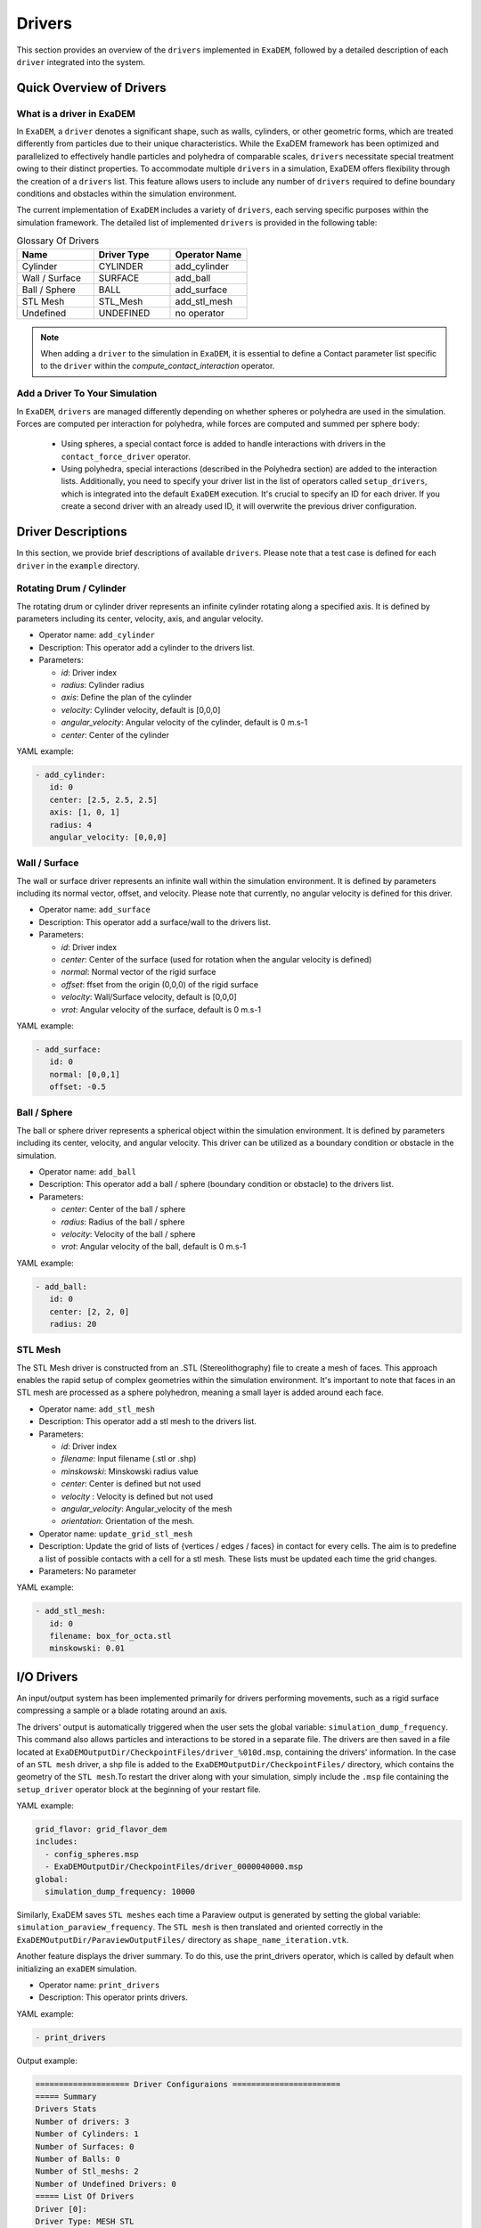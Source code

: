 Drivers
=======

This section provides an overview of the ``drivers`` implemented in ``ExaDEM``, followed by a detailed description of each ``driver`` integrated into the system.

Quick Overview of Drivers
^^^^^^^^^^^^^^^^^^^^^^^^^

What is a driver in ExaDEM
--------------------------

In ``ExaDEM``, a ``driver`` denotes a significant shape, such as walls, cylinders, or other geometric forms, which are treated differently from particles due to their unique characteristics. While the ExaDEM framework has been optimized and parallelized to effectively handle particles and polyhedra of comparable scales, ``drivers`` necessitate special treatment owing to their distinct properties. To accommodate multiple ``drivers`` in a simulation, ExaDEM offers flexibility through the creation of a ``drivers`` list. This feature allows users to include any number of ``drivers`` required to define boundary conditions and obstacles within the simulation environment.


The current implementation of ``ExaDEM`` includes a variety of ``drivers``, each serving specific purposes within the simulation framework. The detailed list of implemented ``drivers`` is provided in the following table:


.. list-table:: Glossary Of Drivers
   :widths: 25 25 25
   :header-rows: 1

   * - Name         
     - Driver Type 
     - Operator Name
   * - Cylinder
     - CYLINDER 
     - add_cylinder
   * - Wall / Surface 
     - SURFACE 
     - add_ball
   * - Ball / Sphere  
     - BALL       
     - add_surface
   * - STL Mesh 
     - STL_Mesh 
     - add_stl_mesh
   * - Undefined
     - UNDEFINED 
     - no operator

.. note::
 When adding a ``driver`` to the simulation in ``ExaDEM``, it is essential to define a Contact parameter list specific to the ``driver`` within the `compute_contact_interaction` operator.


Add a Driver To Your Simulation
-------------------------------

In ``ExaDEM``, ``drivers`` are managed differently depending on whether spheres or polyhedra are used in the simulation. Forces are computed per interaction for polyhedra, while forces are computed and summed per sphere body:

  * Using spheres, a special contact force is added to handle interactions with drivers in the ``contact_force_driver`` operator.
  * Using polyhedra, special interactions (described in the Polyhedra section) are added to the interaction lists. Additionally, you need to specify your driver list in the list of operators called ``setup_drivers``, which is integrated into the default ``ExaDEM`` execution. It's crucial to specify an ID for each driver. If you create a second driver with an already used ID, it will overwrite the previous driver configuration.


Driver Descriptions
^^^^^^^^^^^^^^^^^^^

In this section, we provide brief descriptions of available ``drivers``. Please note that a test case is defined for each ``driver`` in the ``example`` directory.

Rotating Drum / Cylinder
-------------------------

The rotating drum or cylinder driver represents an infinite cylinder rotating along a specified axis. It is defined by parameters including its center, velocity, axis, and angular velocity.

.. |ex1end| image:: ../_static/rotating_drum_end.png
   :align: middle
   :width: 300pt

|ex1end|

* Operator name: ``add_cylinder``
* Description: This operator add a cylinder to the drivers list.
* Parameters:

  * *id*: Driver index
  * *radius*: Cylinder radius
  * *axis*: Define the plan of the cylinder
  * *velocity*: Cylinder velocity, default is [0,0,0]
  * *angular_velocity*: Angular velocity of the cylinder, default is 0 m.s-1
  * *center*: Center of the cylinder

YAML example:

.. code:: yaml

  - add_cylinder:
     id: 0
     center: [2.5, 2.5, 2.5]
     axis: [1, 0, 1]
     radius: 4
     angular_velocity: [0,0,0]

Wall / Surface
--------------

The wall or surface driver represents an infinite wall within the simulation environment. It is defined by parameters including its normal vector, offset, and velocity. Please note that currently, no angular velocity is defined for this driver. 

.. |ex4end| image:: ../_static/rigid_surface_end.png
   :align: middle
   :width: 300pt

|ex4end|

* Operator name: ``add_surface``
* Description: This operator add a surface/wall to the drivers list.
* Parameters:

  * *id*: Driver index
  * *center*: Center of the surface (used for rotation when the angular velocity is defined)
  * *normal*: Normal vector of the rigid surface
  * *offset*: ffset from the origin (0,0,0) of the rigid surface
  * *velocity*: Wall/Surface velocity, default is [0,0,0]
  * *vrot*: Angular velocity of the surface, default is 0 m.s-1

YAML example:

.. code:: yaml

  - add_surface:
     id: 0
     normal: [0,0,1]
     offset: -0.5

Ball / Sphere
--------------

The ball or sphere driver represents a spherical object within the simulation environment. It is defined by parameters including its center, velocity, and angular velocity. This driver can be utilized as a boundary condition or obstacle in the simulation.

.. |ex3pend| image:: ../_static/ExaDEM/polyhedra_ball_end.png
   :align: middle
   :width: 300pt

|ex3pend|

* Operator name: ``add_ball``
* Description: This operator add a ball / sphere (boundary condition or obstacle) to the drivers list.
* Parameters:

  * *center*: Center of the ball / sphere
  * *radius*: Radius of the ball / sphere
  * *velocity*: Velocity of the ball / sphere
  * *vrot*: Angular velocity of the ball, default is 0 m.s-1


YAML example:

.. code:: yaml

  - add_ball:
     id: 0
     center: [2, 2, 0]
     radius: 20

STL Mesh
--------

The STL Mesh driver is constructed from an .STL (Stereolithography) file to create a mesh of faces. This approach enables the rapid setup of complex geometries within the simulation environment. It's important to note that faces in an STL mesh are processed as a sphere polyhedron, meaning a small layer is added around each face.

.. |ex4pendmixte| image:: ../_static/ExaDEM/stl_mixte_end.png
   :align: middle
   :width: 300pt

|ex4pendmixte|

* Operator name: ``add_stl_mesh``    
* Description: This operator add a stl mesh to the drivers list.
* Parameters:

  * *id*: Driver index
  * *filename*: Input filename (.stl or .shp)
  * *minskowski*: Minskowski radius value
  * *center*: Center is defined but not used
  * *velocity* : Velocity is defined but not used
  * *angular_velocity*: Angular_velocity of the mesh
  * *orientation*: Orientation of the mesh.

* Operator name: ``update_grid_stl_mesh``
* Description: Update the grid of lists of {vertices / edges / faces} in contact for every cells. The aim is to predefine a list of possible contacts with a cell for a stl mesh. These lists must be updated each time the grid changes. 
* Parameters: No parameter

YAML example:

.. code:: yaml

  - add_stl_mesh:
     id: 0
     filename: box_for_octa.stl
     minskowski: 0.01

I/O Drivers
^^^^^^^^^^^

An input/output system has been implemented primarily for drivers performing movements, such as a rigid surface compressing a sample or a blade rotating around an axis.


The drivers' output is automatically triggered when the user sets the global variable: ``simulation_dump_frequency``. This command also allows particles and interactions to be stored in a separate file. The drivers are then saved in a file located at ``ExaDEMOutputDir/CheckpointFiles/driver_%010d.msp``, containing the drivers' information. In the case of an ``STL mesh`` driver, a shp file is added to the ``ExaDEMOutputDir/CheckpointFiles/`` directory, which contains the geometry of the ``STL mesh``.To restart the driver along with your simulation, simply include the ``.msp`` file containing the ``setup_driver`` operator block at the beginning of your restart file.

YAML example: 

.. code:: yaml

  grid_flavor: grid_flavor_dem
  includes:
    - config_spheres.msp
    - ExaDEMOutputDir/CheckpointFiles/driver_0000040000.msp
  global:
    simulation_dump_frequency: 10000


Similarly, ExaDEM saves ``STL meshes`` each time a Paraview output is generated by setting the global variable: ``simulation_paraview_frequency``. The ``STL mesh`` is then translated and oriented correctly in the ``ExaDEMOutputDir/ParaviewOutputFiles/`` directory as ``shape_name_iteration.vtk``.

Another feature displays the driver summary. To do this, use the print_drivers operator, which is called by default when initializing an ``exaDEM`` simulation.

* Operator name: ``print_drivers``
* Description: This operator prints drivers.

YAML example:

.. code:: yaml

  - print_drivers

Output example:

.. code-block:: bash

  ==================== Driver Configuraions =======================
  ===== Summary
  Drivers Stats
  Number of drivers: 3
  Number of Cylinders: 1
  Number of Surfaces: 0
  Number of Balls: 0
  Number of Stl_meshs: 2
  Number of Undefined Drivers: 0
  ===== List Of Drivers
  Driver [0]:
  Driver Type: MESH STL
  Name   : base
  Center : 0,0,-20
  Vel    : 0,0,0
  AngVel : 0,0,0
  Quat   : 1 0 0 0
  Number of faces    : 52
  Number of edges    : 150
  Number of vertices : 100
  Driver [1]:
  Driver Type: Cylinder
  Radius: 25
  Axis  : 1,1,0
  Center: 0,0,0
  Vel   : 0,0,0
  AngVel: 0,0,0
  Driver [2]:
  Driver Type: MESH STL
  Name   : palefine
  Center : 0,0,1.5
  Vel    : 0,0,-0.0174
  AngVel : 0,0,-0.004
  Quat   : 1 0 0 0
  Number of faces    : 25952
  Number of edges    : 77856
  Number of vertices : 31647
  =================================================================


Advanced Operators
^^^^^^^^^^^^^^^^^^

Updage Grid For Stl Mesh
------------------------

The purpose of this operator is to project the stl mesh onto the cells making up the exaDEM grid in order to speed up the search for interactions. Each grid cell is then assigned a set of vertices, edges and faces that are potentially in contact with the cell's particles.

* Operator name: ``grid_stl_mesh``    
* Description: Update the list of information for each cell regarding the vertex, edge, and face indices in contact with the cell in an STL mesh.
* Parameters:

  * *force_reset*: Force to rebuild grid for stl meshes

.. note::

  [1] This operator only projects the stl mesh onto the grid making up the MPI process sub-domain. If the sub-domain changes, the update must be forced (force_reset=0). 
  [2] If the stl mesh is stationary (v= null, vrot=null), the grid is not updated. This speeds up calculations when the stl mesh has many elements.

YAML example: 

.. code:: yaml

  - compute_driver_vertices:
     force_reset: true

Compute Driver Vertices
-----------------------

This operator is used to update the vertex positions of operators with vertices. For the moment, this operator is only used for stl meshes and to fill in the `vertices` field.

* Operator name: ``compute_driver_vertices``    
* Description: This operator calculates new vertex positions.
* Parameters:

  * *force_host*: Force computations on the host

.. note::

  For GPU performance reasons, you may decide not to update the GPU data directly, knowing that it will be used to build the CPU interaction list.

YAML example: 

.. code:: yaml

  - compute_driver_vertices:
     force_host: false

Check Driver Displacement
-------------------------

This operator detects if a driver has moved more than 1/2 of the Verlet radius. This operator works in combination with the backup_driver operator to store driver data at the iteration when the interaction lists have been recalculated. 

* In the case of a sphere, we test the distance between the two centers.
* In the case of an stl mesh, we check the displacement of all vertices.
* In the case of a cylinder, this option is disabled.
* In the case of a wall, we look at the difference between the offset values.

Currently, for the GPU version, these tests are carried out on the CPU, except for the detection of stl meshes, which requires a reduction operation. Operator characteristic: 

* Operator name: ``driver_displ_over``
* Description: It compute the distance between each particle in grid input and it's backup position in backup_dem input. It sets result output to true if at least one particle has moved further than threshold.
* Parameters: 

  * threshold: Defined by the simulation (deduced from `rcut_inc`)

YAML example:

.. code:: yaml

  - driver_displ_over

